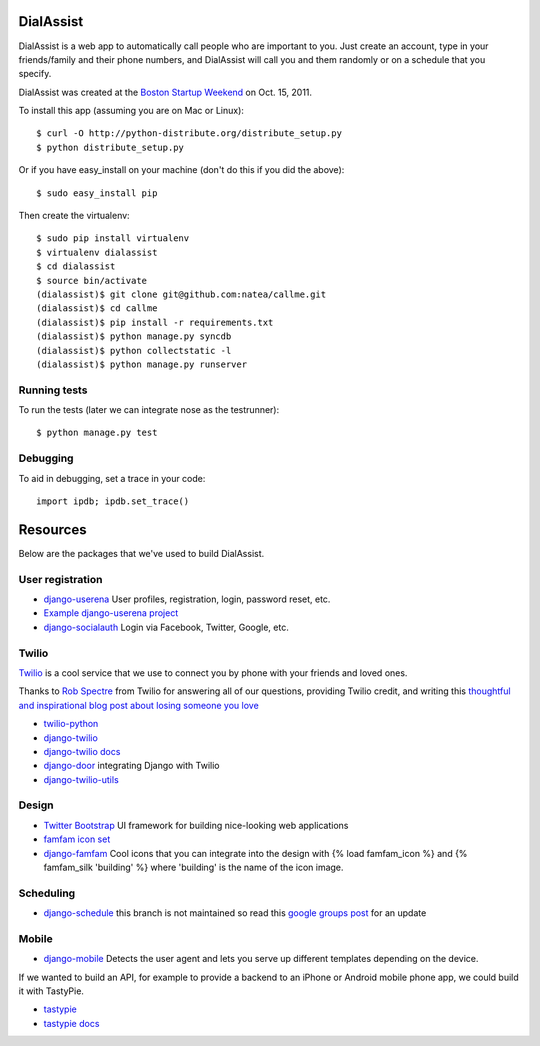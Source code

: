 DialAssist
==========

DialAssist is a web app to automatically call people who are important to you. Just create an account, type in your friends/family and their phone numbers, and DialAssist will call you and them randomly or on a schedule that you specify.

DialAssist was created at the 
`Boston Startup Weekend <http://boston.startupweekend.org>`_ on Oct. 15, 2011.

To install this app (assuming you are on Mac or Linux)::

    $ curl -O http://python-distribute.org/distribute_setup.py
    $ python distribute_setup.py

Or if you have easy_install on your machine (don't do this if you did the above)::

    $ sudo easy_install pip
    
Then create the virtualenv::

    $ sudo pip install virtualenv
    $ virtualenv dialassist
    $ cd dialassist
    $ source bin/activate
    (dialassist)$ git clone git@github.com:natea/callme.git
    (dialassist)$ cd callme
    (dialassist)$ pip install -r requirements.txt
    (dialassist)$ python manage.py syncdb
    (dialassist)$ python collectstatic -l
    (dialassist)$ python manage.py runserver
    
Running tests
-------------

To run the tests (later we can integrate nose as the testrunner)::

    $ python manage.py test

Debugging
---------
    
To aid in debugging, set a trace in your code::

    import ipdb; ipdb.set_trace()
    
Resources
=========

Below are the packages that we've used to build DialAssist.

User registration
-----------------

* `django-userena <http://django-userena.org>`_ User profiles, registration, login, password reset, etc.
* `Example django-userena project <https://github.com/bread-and-pepper/django-userena/blob/master/demo_project/>`_
* `django-socialauth  <http://agiliq.com/blog/2009/08/django-socialauth-login-via-twitter-facebook-openi/>`_ Login via Facebook, Twitter, Google, etc.

Twilio
------

`Twilio <http://twilio.com>`_ is a cool service that we use to connect you by phone with your friends and loved ones. 

Thanks to `Rob Spectre <http://brooklynhacker.com>`_ from Twilio for answering all of our questions, providing Twilio credit, and writing this
`thoughtful and inspirational blog post about losing someone you love <http://brooklynhacker.com/post/9243052778/lessons-learned-from-losing-someone-you-love>`_

* `twilio-python <http://readthedocs.org/docs/twilio-python/en/latest/>`_
* `django-twilio <https://github.com/rdegges/django-twilio>`_  
* `django-twilio docs <http://django-twilio.readthedocs.org/en/latest/>`_
* `django-door <https://github.com/sunlightlabs/door-django/>`_ integrating Django with Twilio
* `django-twilio-utils <https://github.com/bnmrrs/django-twilio-utils>`_

Design
------

* `Twitter Bootstrap <http://twitter.github.com/bootstrap>`_ UI framework for building nice-looking web applications
* `famfam icon set <http://www.famfamfam.com/lab/icons/silk/previews/index_abc.png>`_
* `django-famfam <http://link>`_ Cool icons that you can integrate into the design with {% load famfam_icon %} and {% famfam_silk 'building' %} where 'building' is the name of the icon image.

Scheduling
----------

* `django-schedule <https://github.com/thauber/django-schedule>`_ this branch is not maintained so read this `google groups post <https://groups.google.com/d/msg/django-schedule/PnrnW-klH84/soP0jI1C-zEJ>`_ for an update

Mobile
------

* `django-mobile <https://github.com/gregmuellegger/django-mobile>`_ Detects the user agent and lets you serve up different templates depending on the device.

If we wanted to build an API, for example to provide a backend to an iPhone or Android mobile phone app, we could build it with TastyPie.

* `tastypie <https://github.com/toastdriven/django-tastypie>`_
* `tastypie docs <http://django-tastypie.readthedocs.org/en/latest/>`_
